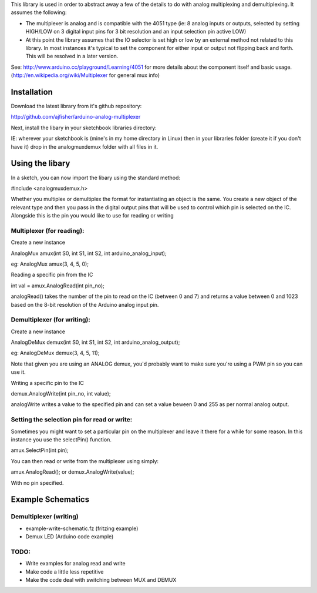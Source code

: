 This library is used in order to abstract away a few of the details to do with analog multiplexing and demultiplexing. It assumes the following:

- The multiplexer is analog and is compatible with the 4051 type (ie: 8 analog inputs or outputs, selected by setting HIGH/LOW on 3 digital input pins for 3 bit resolution and an input selection pin active LOW)

- At this point the library assumes that the IO selector is set high or low by an external method not related to this library. In most instances it's typical to set the component for either input or output not flipping back and forth. This will be resolved in a later version.

See: http://www.arduino.cc/playground/Learning/4051 for more details about the component itself and basic usage. (http://en.wikipedia.org/wiki/Multiplexer for general mux info)

Installation
============

Download the latest library from it's github repository:

http://github.com/ajfisher/arduino-analog-multiplexer

Next, install the libary in your sketchbook libraries directory:

IE: wherever your sketchbook is (mine's in my home directory in Linux) then in your libraries folder (create it if you don't have it) drop in the analogmuxdemux folder with all files in it.

Using the libary
================

In a sketch, you can now import the libary using the standard method:

#include <analogmuxdemux.h>

Whether you multiplex or demultiplex the format for instantiating an object is the same. You create a new object of the relevant type and then you pass in the digital output pins that will be used to control which pin is selected on the IC. Alongside this is the pin you would like to use for reading or writing

Multiplexer (for reading):
--------------------------

Create a new instance

AnalogMux amux(int S0, int S1, int S2, int arduino_analog_input);

eg: AnalogMux amux(3, 4, 5, 0);

Reading a specific pin from the IC

int val = amux.AnalogRead(int pin_no);

analogRead() takes the number of the pin to read on the IC (between 0 and 7) and returns a value between 0 and 1023 based on the 8-bit resolution of the Arduino analog input pin. 


Demultiplexer (for writing):
----------------------------

Create a new instance

AnalogDeMux demux(int S0, int S1, int S2, int arduino_analog_output);

eg: AnalogDeMux demux(3, 4, 5, 11);

Note that given you are using an ANALOG demux, you'd probably want to make sure you're using a PWM pin so you can use it.

Writing a specific pin to the IC

demux.AnalogWrite(int pin_no, int value);

analogWrite writes a value to the specified pin and can set a value beween 0 and 255 as per normal analog output.

Setting the selection pin for read or write:
---------------------------------------------

Sometimes you might want to set a particular pin on the multiplexer and leave it there for a while for some reason. In this instance you use the selectPin() function.

amux.SelectPin(int pin);

You can then read or write from the multiplexer using simply:

amux.AnalogRead(); or demux.AnalogWrite(value);

With no pin specified. 

Example Schematics
==================

Demultiplexer (writing)
-----------------------

- example-write-schematic.fz (fritzing example)
- Demux LED (Arduino code example)

TODO:
-----

- Write examples for analog read and write
- Make code a little less repetitive
- Make the code deal with switching between MUX and DEMUX
